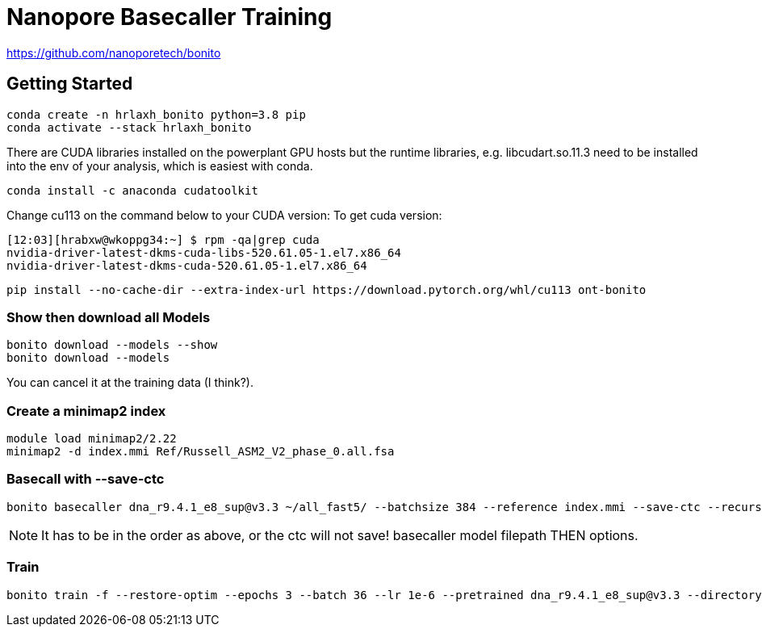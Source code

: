 // README

Nanopore Basecaller Training
============================

https://github.com/nanoporetech/bonito

:toc:
:toc-placement: preamble
:toclevels: 1
:showtitle:

// Setting up conda environment

== Getting Started

[source,shell]
----
conda create -n hrlaxh_bonito python=3.8 pip 
conda activate --stack hrlaxh_bonito
----

There are CUDA libraries installed on the powerplant GPU hosts but the runtime libraries, e.g. libcudart.so.11.3 need to be installed into the env of your analysis, which is easiest with conda.


[source,shell]
----
conda install -c anaconda cudatoolkit
----

Change cu113 on the command below to your CUDA version: 
To get cuda version: 

----
[12:03][hrabxw@wkoppg34:~] $ rpm -qa|grep cuda
nvidia-driver-latest-dkms-cuda-libs-520.61.05-1.el7.x86_64
nvidia-driver-latest-dkms-cuda-520.61.05-1.el7.x86_64
----

[source,shell]
----
pip install --no-cache-dir --extra-index-url https://download.pytorch.org/whl/cu113 ont-bonito
----

=== Show then download all Models
[source,shell]
----
bonito download --models --show
bonito download --models
----

You can cancel it at the training data (I think?). 

=== Create a minimap2 index
[source,shell]
----
module load minimap2/2.22
minimap2 -d index.mmi Ref/Russell_ASM2_V2_phase_0.all.fsa
----

=== Basecall with --save-ctc

[source,shell]
----
bonito basecaller dna_r9.4.1_e8_sup@v3.3 ~/all_fast5/ --batchsize 384 --reference index.mmi --save-ctc --recursive --device "cuda:0" --alignment-threads 16 > basecalled-default-model/basecalls.sam
----

NOTE: It has to be in the order as above, or the ctc will not save! basecaller model filepath THEN options.

=== Train

[source,shell]
----
bonito train -f --restore-optim --epochs 3 --batch 36 --lr 1e-6 --pretrained dna_r9.4.1_e8_sup@v3.3 --directory basecalled-default-model ./fine-tuned-model
----



